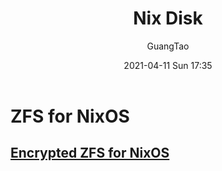 #+TITLE: Nix Disk
#+AUTHOR: GuangTao
#+EMAIL: gtrunsec@hardenedlinux.org
#+DATE: 2021-04-11 Sun 17:35
#+OPTIONS:   H:3 num:t toc:t \n:nil @:t ::t |:t ^:nil -:t f:t *:t <:t





* ZFS for NixOS



** [[https://gist.github.com/mbbx6spp/637acfd52369fc80f948466aba1a6941][Encrypted ZFS for NixOS]]

